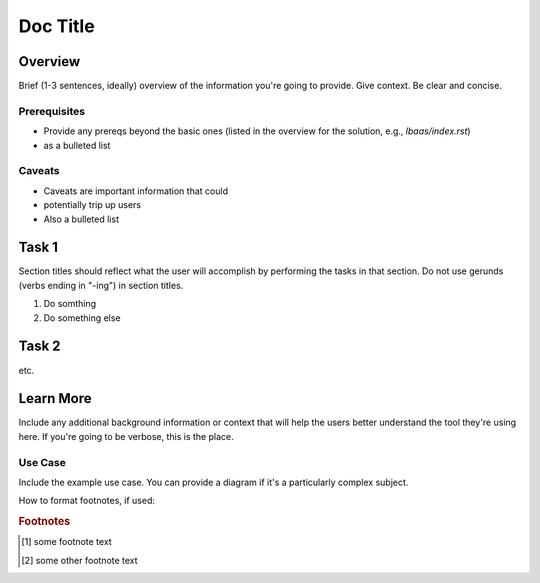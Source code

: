 .. _section-title:

Doc Title
=========

Overview
--------

Brief (1-3 sentences, ideally) overview of the information you're going to provide.
Give context.
Be clear and concise.

Prerequisites
`````````````

- Provide any prereqs beyond the basic ones (listed in the overview for the solution, e.g., `lbaas/index.rst`)
- as a bulleted list

Caveats
```````

- Caveats are important information that could
- potentially trip up users
- Also a bulleted list

Task 1
------

Section titles should reflect what the user will accomplish by performing the tasks in that section.
Do not use gerunds (verbs ending in "-ing") in section titles.

#. Do somthing

   .. code-block:: console
      :caption: caption for the example (OPTIONAL)
      :emphasize-lines: 1, 3-5 \\ highlights the selected lines (OPTIONAL)
      :linenos: \\ adds line numbers (OPTIONAL)

      provide code
      example

#. Do something else


Task 2
------

etc.


Learn More
----------

Include any additional background information or context that will help the users better understand the tool they're using here.
If you're going to be verbose, this is the place.

Use Case
````````

Include the example use case.
You can provide a diagram if it's a particularly complex subject.

.. figure:: /_static/media/filename.png
   :caption: Figure caption
   :alt: Description of the diagram for screen readers; should allow a visually-impaired user to understand what the diagram shows
   :scale: 60% \\ this option can be used to scale back large images for better in-page display

.. seealso::

   - add links to relevant docs
   - here as a
   - bulleted list

How to format footnotes, if used:

.. rubric:: Footnotes
.. [#xyz] some footnote text
.. [#abc] some other footnote text
